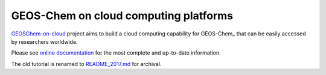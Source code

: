 GEOS-Chem on cloud computing platforms
======================================

|docs| |license|

`GEOSChem-on-cloud <http://acmg.seas.harvard.edu/research.html#cloud>`_
project aims to build a cloud computing capability for GEOS-Chem_ that can be easily
accessed by researchers worldwide. 

Please see `online documentation <http://cloud-gc.readthedocs.io>`_
for the most complete and up-to-date information.

The old tutorial is renamed to `README_2017.md <./README_2017.md>`_ for archival.

.. |docs| image:: https://readthedocs.org/projects/cloud-gc/badge/?version=latest
   :target: http://cloud-gc.readthedocs.io/en/latest/?badge=latest
   :alt: Documentation Status

.. |license| image:: https://img.shields.io/badge/License-MIT-blue.svg
   :target: https://github.com/JiaweiZhuang/cloud_GC/blob/master/LICENSE
   :alt: License
